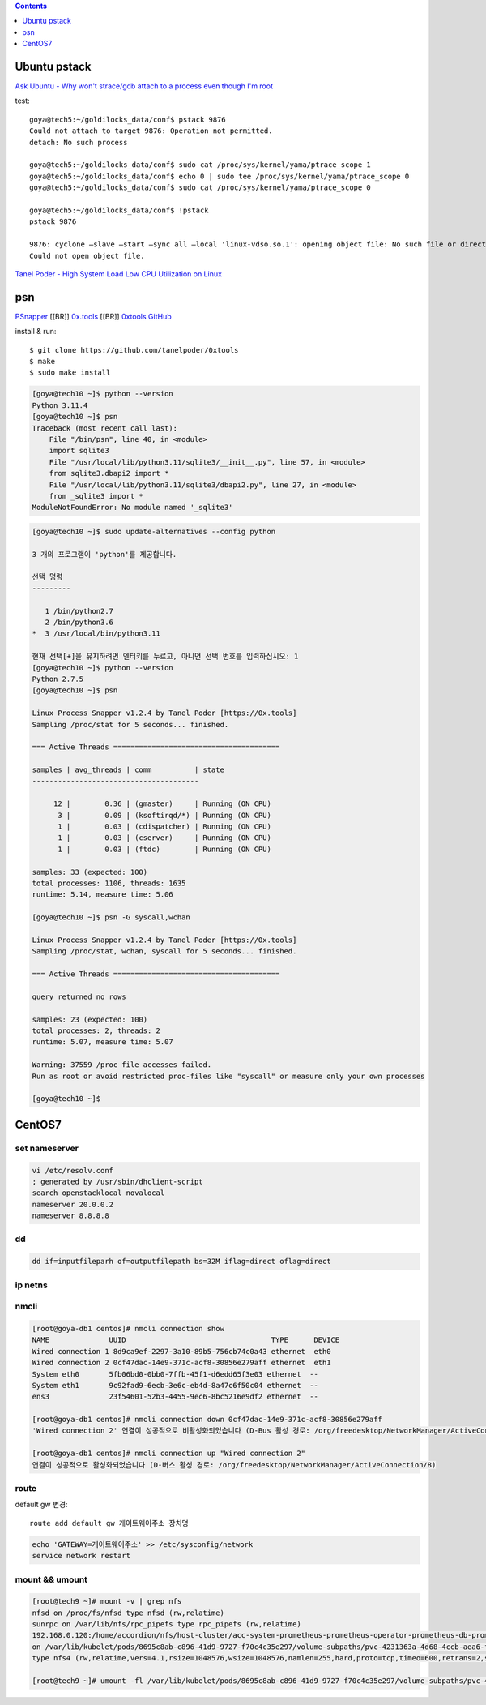 .. contents:: Contents
    :depth: 1
    :local:

Ubuntu pstack
=============

`Ask Ubuntu - Why won't strace/gdb attach to a process even though I'm root <https://askubuntu.com/questions/143561/why-wont-strace-gdb-attach-to-a-process-even-though-im-root>`_

test::

    goya@tech5:~/goldilocks_data/conf$ pstack 9876 
    Could not attach to target 9876: Operation not permitted. 
    detach: No such process

    goya@tech5:~/goldilocks_data/conf$ sudo cat /proc/sys/kernel/yama/ptrace_scope 1 
    goya@tech5:~/goldilocks_data/conf$ echo 0 | sudo tee /proc/sys/kernel/yama/ptrace_scope 0 
    goya@tech5:~/goldilocks_data/conf$ sudo cat /proc/sys/kernel/yama/ptrace_scope 0

    goya@tech5:~/goldilocks_data/conf$ !pstack 
    pstack 9876

    9876: cyclone –slave –start –sync all –local 'linux-vdso.so.1': opening object file: No such file or directory 
    Could not open object file.

`Tanel Poder - High System Load Low CPU Utilization on Linux <https://tanelpoder.com/posts/high-system-load-low-cpu-utilization-on-linux/>`_

psn
===

`PSnapper <https://tanelpoder.com/psnapper/>`_ [[BR]]
`0x.tools <https://0x.tools/>`_ [[BR]]
`0xtools GitHub <https://github.com/tanelpoder/0xtools>`_

install & run::

    $ git clone https://github.com/tanelpoder/0xtools 
    $ make 
    $ sudo make install

.. code-block:: bash

    [goya@tech10 ~]$ python --version 
    Python 3.11.4 
    [goya@tech10 ~]$ psn 
    Traceback (most recent call last): 
        File "/bin/psn", line 40, in <module> 
        import sqlite3 
        File "/usr/local/lib/python3.11/sqlite3/__init__.py", line 57, in <module> 
        from sqlite3.dbapi2 import * 
        File "/usr/local/lib/python3.11/sqlite3/dbapi2.py", line 27, in <module> 
        from _sqlite3 import * 
    ModuleNotFoundError: No module named '_sqlite3'

.. code-block:: bash

    [goya@tech10 ~]$ sudo update-alternatives --config python

    3 개의 프로그램이 'python'를 제공합니다.

    선택 명령
    ---------

       1 /bin/python2.7 
       2 /bin/python3.6 
    *  3 /usr/local/bin/python3.11

    현재 선택[+]을 유지하려면 엔터키를 누르고, 아니면 선택 번호를 입력하십시오: 1 
    [goya@tech10 ~]$ python --version 
    Python 2.7.5 
    [goya@tech10 ~]$ psn

    Linux Process Snapper v1.2.4 by Tanel Poder [https://0x.tools] 
    Sampling /proc/stat for 5 seconds... finished.

    === Active Threads =======================================

    samples | avg_threads | comm          | state
    ---------------------------------------

         12 |        0.36 | (gmaster)     | Running (ON CPU) 
          3 |        0.09 | (ksoftirqd/*) | Running (ON CPU) 
          1 |        0.03 | (cdispatcher) | Running (ON CPU) 
          1 |        0.03 | (cserver)     | Running (ON CPU) 
          1 |        0.03 | (ftdc)        | Running (ON CPU) 

    samples: 33 (expected: 100) 
    total processes: 1106, threads: 1635 
    runtime: 5.14, measure time: 5.06

    [goya@tech10 ~]$ psn -G syscall,wchan

    Linux Process Snapper v1.2.4 by Tanel Poder [https://0x.tools] 
    Sampling /proc/stat, wchan, syscall for 5 seconds... finished.

    === Active Threads =======================================

    query returned no rows

    samples: 23 (expected: 100) 
    total processes: 2, threads: 2 
    runtime: 5.07, measure time: 5.07

    Warning: 37559 /proc file accesses failed. 
    Run as root or avoid restricted proc-files like "syscall" or measure only your own processes

    [goya@tech10 ~]$

CentOS7
=======

set nameserver
--------------

.. code-block:: bash

    vi /etc/resolv.conf 
    ; generated by /usr/sbin/dhclient-script 
    search openstacklocal novalocal 
    nameserver 20.0.0.2 
    nameserver 8.8.8.8

dd
--

.. code-block:: bash

    dd if=inputfileparh of=outputfilepath bs=32M iflag=direct oflag=direct

ip netns
--------

nmcli
-----

.. code-block:: bash

    [root@goya-db1 centos]# nmcli connection show 
    NAME              UUID                                  TYPE      DEVICE 
    Wired connection 1 8d9ca9ef-2297-3a10-89b5-756cb74c0a43 ethernet  eth0 
    Wired connection 2 0cf47dac-14e9-371c-acf8-30856e279aff ethernet  eth1 
    System eth0       5fb06bd0-0bb0-7ffb-45f1-d6edd65f3e03 ethernet  -- 
    System eth1       9c92fad9-6ecb-3e6c-eb4d-8a47c6f50c04 ethernet  -- 
    ens3              23f54601-52b3-4455-9ec6-8bc5216e9df2 ethernet  --

    [root@goya-db1 centos]# nmcli connection down 0cf47dac-14e9-371c-acf8-30856e279aff 
    'Wired connection 2' 연결이 성공적으로 비활성화되었습니다 (D-Bus 활성 경로: /org/freedesktop/NetworkManager/ActiveConnection/7)

    [root@goya-db1 centos]# nmcli connection up "Wired connection 2" 
    연결이 성공적으로 활성화되었습니다 (D-버스 활성 경로: /org/freedesktop/NetworkManager/ActiveConnection/8)

route
-----

default gw 변경::

    route add default gw 게이트웨이주소 장치명 

.. code-block:: bash

    echo 'GATEWAY=게이트웨이주소' >> /etc/sysconfig/network 
    service network restart

mount && umount
---------------

.. code-block:: bash

    [root@tech9 ~]# mount -v | grep nfs 
    nfsd on /proc/fs/nfsd type nfsd (rw,relatime) 
    sunrpc on /var/lib/nfs/rpc_pipefs type rpc_pipefs (rw,relatime) 
    192.168.0.120:/home/accordion/nfs/host-cluster/acc-system-prometheus-prometheus-operator-prometheus-db-prometheus-prometheus-operator-prometheus-0-pvc-4231363a-4d68-4ccb-aea6-f052a0b9c300/prometheus-db 
    on /var/lib/kubelet/pods/8695c8ab-c896-41d9-9727-f70c4c35e297/volume-subpaths/pvc-4231363a-4d68-4ccb-aea6-f052a0b9c300/thanos-sidecar/0 
    type nfs4 (rw,relatime,vers=4.1,rsize=1048576,wsize=1048576,namlen=255,hard,proto=tcp,timeo=600,retrans=2,sec=sys,clientaddr=192.168.0.119,local_lock=none,addr=192.168.0.120)

    [root@tech9 ~]# umount -fl /var/lib/kubelet/pods/8695c8ab-c896-41d9-9727-f70c4c35e297/volume-subpaths/pvc-4231363a-4d68-4ccb-aea6-f052a0b9c300/thanos-sidecar/0
